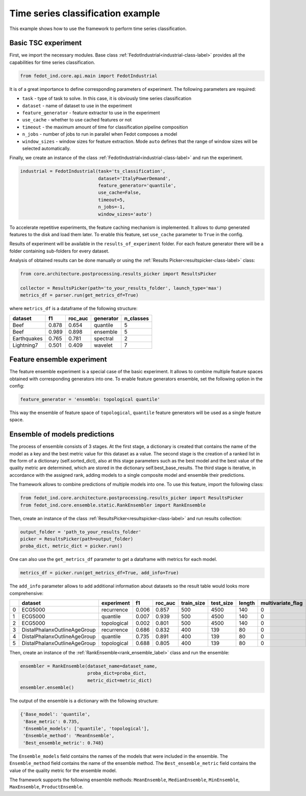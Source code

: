 .. _basic-tsc-example:


Time series classification example
==================================
This example shows how to use the framework to perform time series classification.

Basic TSC experiment
--------------------

First, we import the necessary modules. Base class :ref:`FedotIndustrial<industrial-class-label>` provides all the capabilities
for time series classification.

.. code-block:: python

    from fedot_ind.core.api.main import FedotIndustrial

It is of a great importance to define corresponding parameters of experiment. The following parameters are required:

- ``task`` - type of task to solve. In this case, it is obviously time series classification
- ``dataset`` - name of dataset to use in the experiment
- ``feature_generator`` - feature extractor to use in the experiment
- ``use_cache`` - whether to use cached features or not
- ``timeout`` - the maximum amount of time for classification pipeline composition
- ``n_jobs`` - number of jobs to run in parallel when Fedot composes a model
- ``window_sizes`` - window sizes for feature extraction. Mode ``auto`` defines that the range of window sizes will be selected automatically.

Finally, we create an instance of the class :ref:`FedotIndustrial<industrial-class-label>` and run the experiment.

.. code-block:: python

    industrial = FedotIndustrial(task='ts_classification',
                                 dataset='ItalyPowerDemand',
                                 feature_generator='quantile',
                                 use_cache=False,
                                 timeout=5,
                                 n_jobs=-1,
                                 window_sizes='auto')

To accelerate repetitive experiments, the feature caching mechanism is implemented. It allows to dump generated features
to the disk and load them later. To enable this feature, set ``use_cache`` parameter to ``True`` in the config.

Results of experiment will be available in the ``results_of_experiment`` folder. For each feature generator there will be a
folder containing sub-folders for every dataset.

Analysis of obtained results can be done manually or using the :ref:`Results Picker<resultspicker-class-label>` class:

.. code-block:: python

    from core.architecture.postprocessing.results_picker import ResultsPicker

    collector = ResultsPicker(path='to_your_results_folder', launch_type='max')
    metrics_df = parser.run(get_metrics_df=True)


where ``metrics_df`` is a dataframe of the following structure:

+------------+------------+-----------+-----------+-----------+
| dataset    | f1         | roc_auc   | generator | n_classes |
+============+============+===========+===========+===========+
| Beef       | 0.878      | 0.654     | quantile  |     5     |
+------------+------------+-----------+-----------+-----------+
| Beef       | 0.989      | 0.898     | ensemble  |    5      |
+------------+------------+-----------+-----------+-----------+
| Earthquakes| 0.765      | 0.781     | spectral  |    2      |
+------------+------------+-----------+-----------+-----------+
| Lightning7 | 0.501      | 0.409     | wavelet   |    7      |
+------------+------------+-----------+-----------+-----------+


Feature ensemble experiment
---------------------------

The feature ensemble experiment is a special case of the basic experiment. It allows to combine
multiple feature spaces obtained with corresponding generators into one.
To enable feature generators ensemble, set the following option in the config:

.. code-block:: python

    feature_generator = 'ensemble: topological quantile'

This way the ensemble of feature space of ``topological``, ``quantile`` feature generators will be used as a single feature space.


Ensemble of models predictions
------------------------------

The process of ensemble consists of 3 stages. At the first stage, a dictionary is created that contains the name of the
model as a key and the best metric value for this dataset as a value. The second stage is the creation of a ranked list
in the form of a dictionary (self.sorted_dict), also at this stage parameters such as the best model and the best value
of the quality metric are determined, which are stored in the dictionary self.best_base_results. The third stage is
iterative, in accordance with the assigned rank, adding models to a single composite model and ensemble their predictions.

The framework allows to combine predictions of multiple models into one. To use this feature, import the following class:

.. code-block:: python

    from fedot_ind.core.architecture.postprocessing.results_picker import ResultsPicker
    from fedot_ind.core.ensemble.static.RankEnsembler import RankEnsemble

Then, create an instance of the class :ref:`ResultsPicker<resultspicker-class-label>` and run results collection:

.. code-block:: python

    output_folder = 'path_to_your_results_folder'
    picker = ResultsPicker(path=output_folder)
    proba_dict, metric_dict = picker.run()

One can also use the ``get_metrics_df`` parameter to get a dataframe with metrics for each model.

.. code-block:: python

    metrics_df = picker.run(get_metrics_df=True, add_info=True)

The ``add_info`` parameter allows to add additional information about datasets so the result table would looks more
comprehensive:

+---+------------------------------+-------------+-------+----------+-------------+------------+--------+--------------------+---------------------+
|   | dataset                      | experiment  | f1    | roc\_auc | train\_size | test\_size | length | multivariate\_flag | number\_of\_classes |
+===+==============================+=============+=======+==========+=============+============+========+====================+=====================+
| 0 | ECG5000                      | recurrence  | 0.006 | 0.857    | 500         | 4500       | 140    | 0                  | 5                   |
+---+------------------------------+-------------+-------+----------+-------------+------------+--------+--------------------+---------------------+
| 1 | ECG5000                      | quantile    | 0.007 | 0.939    | 500         | 4500       | 140    | 0                  | 5                   |
+---+------------------------------+-------------+-------+----------+-------------+------------+--------+--------------------+---------------------+
| 2 | ECG5000                      | topological | 0.002 | 0.801    | 500         | 4500       | 140    | 0                  | 5                   |
+---+------------------------------+-------------+-------+----------+-------------+------------+--------+--------------------+---------------------+
| 3 | DistalPhalanxOutlineAgeGroup | recurrence  | 0.686 | 0.832    | 400         | 139        | 80     | 0                  | 3                   |
+---+------------------------------+-------------+-------+----------+-------------+------------+--------+--------------------+---------------------+
| 4 | DistalPhalanxOutlineAgeGroup | quantile    | 0.735 | 0.891    | 400         | 139        | 80     | 0                  | 3                   |
+---+------------------------------+-------------+-------+----------+-------------+------------+--------+--------------------+---------------------+
| 5 | DistalPhalanxOutlineAgeGroup | topological | 0.688 | 0.805    | 400         | 139        | 80     | 0                  | 3                   |
+---+------------------------------+-------------+-------+----------+-------------+------------+--------+--------------------+---------------------+


Then, create an instance of the :ref:`RankEnsemble<rank_ensemble_label>` class and run the ensemble:

.. code-block:: python

    ensembler = RankEnsemble(dataset_name=dataset_name,
                             proba_dict=proba_dict,
                             metric_dict=metric_dict)
    ensembler.ensemble()

The output of the ensemble is a dictionary with the following structure:

.. code-block:: python

    {'Base_model': 'quantile',
     'Base_metric': 0.735,
     'Ensemble_models': ['quantile', 'topological'],
     'Ensemble_method': 'MeanEnsemble',
     'Best_ensemble_metric': 0.748}

The ``Ensemble_models`` field contains the names of the models that were included in the ensemble. The ``Ensemble_method``
field contains the name of the ensemble method. The ``Best_ensemble_metric`` field contains the value of the quality metric
for the ensemble model.

The framework supports the following ensemble methods: ``MeanEnsemble``, ``MedianEnsemble``, ``MinEnsemble``, ``MaxEnsemble``, ``ProductEnsemble``.